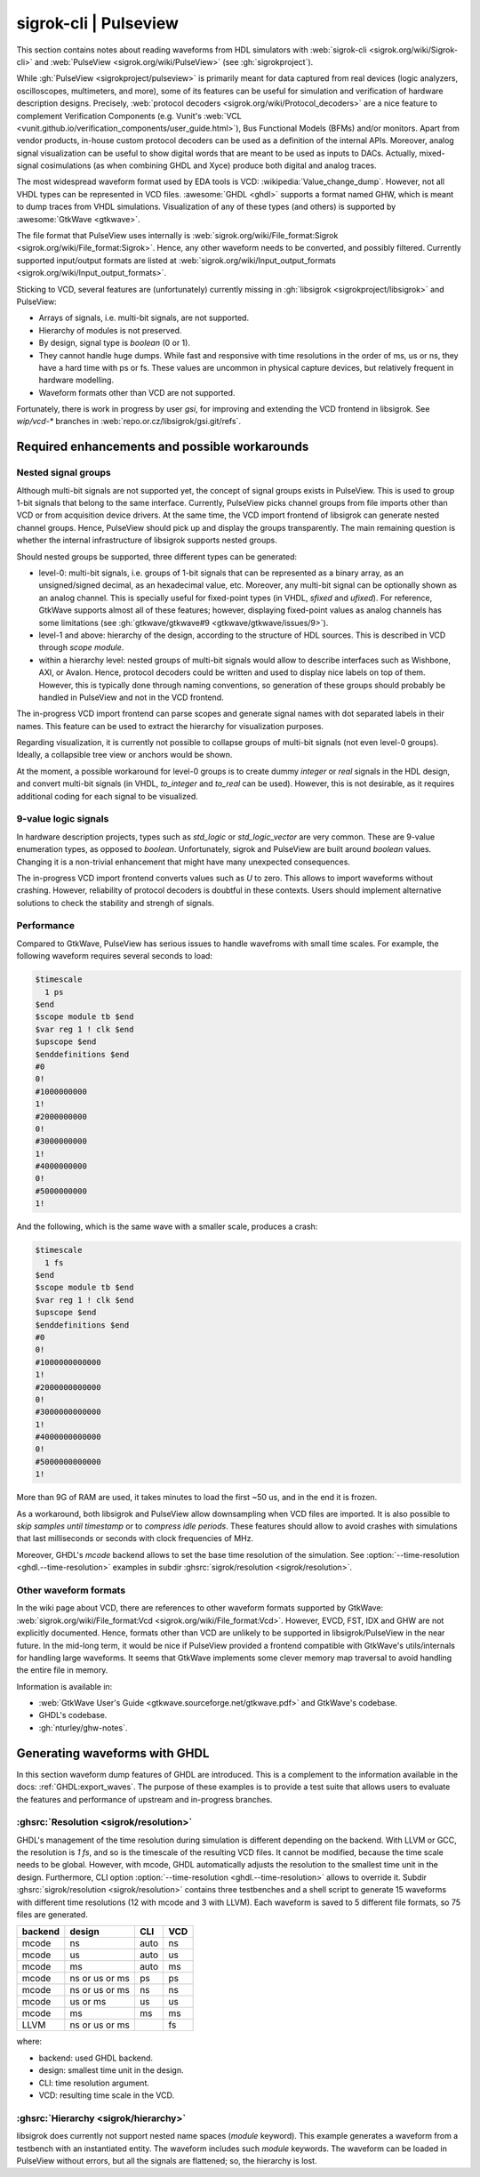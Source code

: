 .. _Notebook:sigrok:

sigrok-cli | Pulseview
######################

This section contains notes about reading waveforms from HDL simulators with :web:`sigrok-cli <sigrok.org/wiki/Sigrok-cli>`
and :web:`PulseView <sigrok.org/wiki/PulseView>` (see :gh:`sigrokproject`).

While :gh:`PulseView <sigrokproject/pulseview>` is primarily meant for data captured from real devices (logic
analyzers, oscilloscopes, multimeters, and more), some of its features can be useful for simulation and verification of
hardware description designs.
Precisely, :web:`protocol decoders <sigrok.org/wiki/Protocol_decoders>` are a nice feature to complement Verification
Components (e.g. Vunit's :web:`VCL <vunit.github.io/verification_components/user_guide.html>`), Bus Functional Models
(BFMs) and/or monitors.
Apart from vendor products, in-house custom protocol decoders can be used as a definition of the internal APIs.
Moreover, analog signal visualization can be useful to show digital words that are meant to be used as inputs to DACs.
Actually, mixed-signal cosimulations (as when combining GHDL and Xyce) produce both digital and analog traces.

The most widespread waveform format used by EDA tools is VCD: :wikipedia:`Value_change_dump`.
However, not all VHDL types can be represented in VCD files.
:awesome:`GHDL <ghdl>` supports a format named GHW, which is meant to dump traces from VHDL simulations.
Visualization of any of these types (and others) is supported by :awesome:`GtkWave <gtkwave>`.

The file format that PulseView uses internally is :web:`sigrok.org/wiki/File_format:Sigrok <sigrok.org/wiki/File_format:Sigrok>`.
Hence, any other waveform needs to be converted, and possibly filtered. Currently supported input/output formats are
listed at :web:`sigrok.org/wiki/Input_output_formats <sigrok.org/wiki/Input_output_formats>`.

Sticking to VCD, several features are (unfortunately) currently missing in :gh:`libsigrok <sigrokproject/libsigrok>`
and PulseView:

* Arrays of signals, i.e. multi-bit signals, are not supported.
* Hierarchy of modules is not preserved.
* By design, signal type is `boolean` (0 or 1).
* They cannot handle huge dumps. While fast and responsive with time resolutions in the order of ms, us or ns, they have
  a hard time with ps or fs. These values are uncommon in physical capture devices, but relatively frequent in hardware
  modelling.
* Waveform formats other than VCD are not supported.

Fortunately, there is work in progress by user `gsi`, for improving and extending the VCD frontend in libsigrok. See
`wip/vcd-*` branches in :web:`repo.or.cz/libsigrok/gsi.git/refs`.

Required enhancements and possible workarounds
==============================================

Nested signal groups
--------------------

Although multi-bit signals are not supported yet, the concept of signal groups exists in PulseView. This is used to
group 1-bit signals that belong to the same interface. Currently, PulseView picks channel groups from file imports other
than VCD or from acquisition device drivers. At the same time, the VCD import frontend of libsigrok can generate nested
channel groups.
Hence, PulseView should pick up and display the groups transparently. The main remaining question is whether the
internal infrastructure of libsigrok supports nested groups.

Should nested groups be supported, three different types can be generated:

* level-0: multi-bit signals, i.e. groups of 1-bit signals that can be represented as a binary array, as an
  unsigned/signed decimal, as an hexadecimal value, etc. Moreover, any multi-bit signal can be optionally shown as an
  analog channel. This is specially useful for fixed-point types (in VHDL, `sfixed` and `ufixed`). For reference,
  GtkWave supports almost all of these features; however, displaying fixed-point values as analog channels has some
  limitations (see :gh:`gtkwave/gtkwave#9 <gtkwave/gtkwave/issues/9>`).
* level-1 and above: hierarchy of the design, according to the structure of HDL sources. This is described in VCD
  through `scope module`.
* within a hierarchy level: nested groups of multi-bit signals would allow to describe interfaces such as Wishbone, AXI,
  or Avalon. Hence, protocol decoders could be written and used to display nice labels on top of them. However, this is
  typically done through naming conventions, so generation of these groups should probably be handled in PulseView and
  not in the VCD frontend.

The in-progress VCD import frontend can parse scopes and generate signal names with dot separated labels in their names.
This feature can be used to extract the hierarchy for visualization purposes.

Regarding visualization, it is currently not possible to collapse groups of multi-bit signals (not even level-0 groups).
Ideally, a collapsible tree view or anchors would be shown.

At the moment, a possible workaround for level-0 groups is to create dummy `integer` or `real` signals in the HDL design,
and convert multi-bit signals (in VHDL, `to_integer` and `to_real` can be used). However, this is not desirable, as it
requires additional coding for each signal to be visualized.

9-value logic signals
---------------------

In hardware description projects, types such as `std_logic` or `std_logic_vector` are very common. These are 9-value
enumeration types, as opposed to `boolean`. Unfortunately, sigrok and PulseView are built around `boolean` values.
Changing it is a non-trivial enhancement that might have many unexpected consequences.

The in-progress VCD import frontend converts values such as `U` to zero. This allows to import waveforms without
crashing. However, reliability of protocol decoders is doubtful in these contexts. Users should implement alternative
solutions to check the stability and strengh of signals.

Performance
-----------

Compared to GtkWave, PulseView has serious issues to handle wavefroms with small time scales. For example, the following
waveform requires several seconds to load:

.. code-block:: vcd

  $timescale
    1 ps
  $end
  $scope module tb $end
  $var reg 1 ! clk $end
  $upscope $end
  $enddefinitions $end
  #0
  0!
  #1000000000
  1!
  #2000000000
  0!
  #3000000000
  1!
  #4000000000
  0!
  #5000000000
  1!

And the following, which is the same wave with a smaller scale, produces a crash:

.. code-block:: vcd

  $timescale
    1 fs
  $end
  $scope module tb $end
  $var reg 1 ! clk $end
  $upscope $end
  $enddefinitions $end
  #0
  0!
  #1000000000000
  1!
  #2000000000000
  0!
  #3000000000000
  1!
  #4000000000000
  0!
  #5000000000000
  1!

More than 9G of RAM are used, it takes minutes to load the first ~50 us, and in the end it is frozen.

As a workaround, both libsigrok and PulseView allow downsampling when VCD files are imported. It is also possible to
*skip samples until timestamp* or to *compress idle periods*. These features should allow to avoid crashes with
simulations that last milliseconds or seconds with clock frequencies of MHz.

Moreover, GHDL's *mcode* backend allows to set the base time resolution of the simulation. See
:option:`--time-resolution <ghdl.--time-resolution>` examples in subdir :ghsrc:`sigrok/resolution <sigrok/resolution>`.

Other waveform formats
----------------------

In the wiki page about VCD, there are references to other waveform formats supported by GtkWave:
:web:`sigrok.org/wiki/File_format:Vcd <sigrok.org/wiki/File_format:Vcd>`.
However, EVCD, FST, IDX and GHW are not explicitly documented.
Hence, formats other than VCD are unlikely to be supported in libsigrok/PulseView in the near future.
In the mid-long term, it would be nice if PulseView provided a frontend compatible with GtkWave's utils/internals for
handling large waveforms.
It seems that GtkWave implements some clever memory map traversal to avoid handling the entire file in memory.

Information is available in:

* :web:`GtkWave User's Guide <gtkwave.sourceforge.net/gtkwave.pdf>` and GtkWave's codebase.
* GHDL's codebase.
* :gh:`nturley/ghw-notes`.

Generating waveforms with GHDL
==============================

In this section waveform dump features of GHDL are introduced. This is a complement to the information available in the
docs: :ref:`GHDL:export_waves`.
The purpose of these examples is to provide a test suite that allows users to evaluate the features and performance of
upstream and in-progress branches.

:ghsrc:`Resolution <sigrok/resolution>`
---------------------------------------

GHDL's management of the time resolution during simulation is different depending on the backend. With LLVM or GCC, the
resolution is `1 fs`, and so is the timescale of the resulting VCD files. It cannot be modified, because the time scale
needs to be global. However, with mcode, GHDL automatically adjusts the resolution to the smallest time unit in the
design. Furthermore, CLI option :option:`--time-resolution <ghdl.--time-resolution>` allows to override it. Subdir
:ghsrc:`sigrok/resolution <sigrok/resolution>` contains three testbenches and a shell script to generate 15 waveforms
with different time resolutions (12 with mcode and 3 with LLVM). Each waveform is saved to 5 different file formats, so
75 files are generated.

======= ============== ==== ===
backend design         CLI  VCD
======= ============== ==== ===
mcode   ns             auto ns
mcode   us             auto us
mcode   ms             auto ms
mcode   ns or us or ms ps   ps
mcode   ns or us or ms ns   ns
mcode   us or ms       us   us
mcode   ms             ms   ms
LLVM    ns or us or ms      fs
======= ============== ==== ===

where:

* backend: used GHDL backend.
* design: smallest time unit in the design.
* CLI: time resolution argument.
* VCD: resulting time scale in the VCD.

:ghsrc:`Hierarchy <sigrok/hierarchy>`
-------------------------------------

libsigrok does currently not support nested name spaces (`module` keyword). This example generates a waveform from a
testbench with an instantiated entity. The waveform includes such `module` keywords. The waveform can be loaded in
PulseView without errors, but all the signals are flattened; so, the hierarchy is lost.

